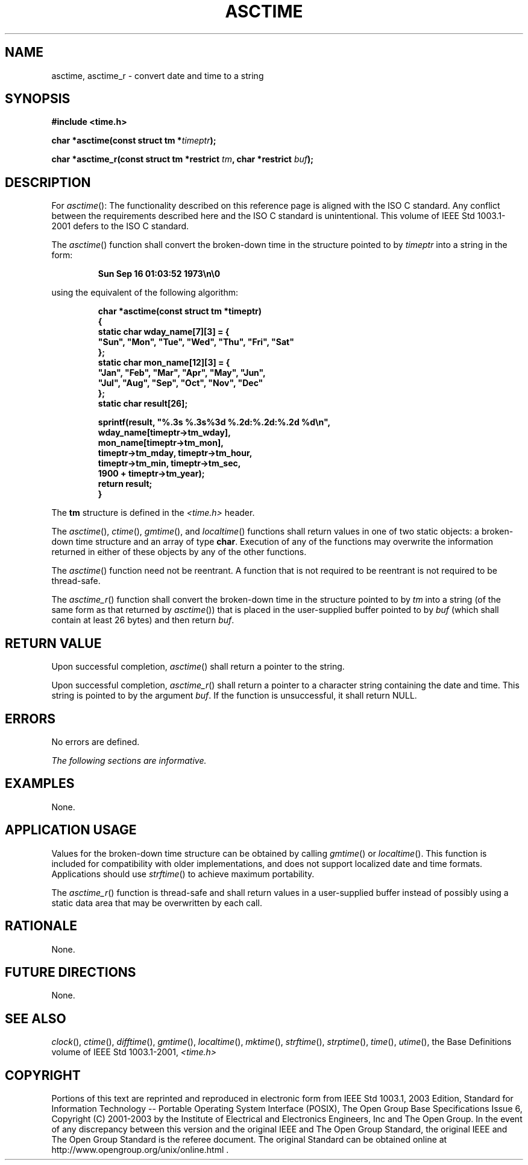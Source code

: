 .\" Copyright (c) 2001-2003 The Open Group, All Rights Reserved 
.TH "ASCTIME" 3 2003 "IEEE/The Open Group" "POSIX Programmer's Manual"
.\" asctime 
.SH NAME
asctime, asctime_r \- convert date and time to a string
.SH SYNOPSIS
.LP
\fB#include <time.h>
.br
.sp
char *asctime(const struct tm *\fP\fItimeptr\fP\fB);
.br
\fP
.LP
\fBchar *asctime_r(const struct tm *restrict\fP \fItm\fP\fB, char
*restrict\fP \fIbuf\fP\fB);
\fP
\fB
.br
\fP
.SH DESCRIPTION
.LP
For \fIasctime\fP():   The functionality described on this reference
page is aligned with the ISO\ C standard. Any
conflict between the requirements described here and the ISO\ C standard
is unintentional. This volume of
IEEE\ Std\ 1003.1-2001 defers to the ISO\ C standard. 
.LP
The \fIasctime\fP() function shall convert the broken-down time in
the structure pointed to by \fItimeptr\fP into a string in
the form:
.sp
.RS
.nf

\fBSun Sep 16 01:03:52 1973\\n\\0
\fP
.fi
.RE
.LP
using the equivalent of the following algorithm:
.sp
.RS
.nf

\fBchar *asctime(const struct tm *timeptr)
{
    static char wday_name[7][3] = {
        "Sun", "Mon", "Tue", "Wed", "Thu", "Fri", "Sat"
    };
    static char mon_name[12][3] = {
        "Jan", "Feb", "Mar", "Apr", "May", "Jun",
        "Jul", "Aug", "Sep", "Oct", "Nov", "Dec"
    };
    static char result[26];
.sp

    sprintf(result, "%.3s %.3s%3d %.2d:%.2d:%.2d %d\\n",
        wday_name[timeptr->tm_wday],
        mon_name[timeptr->tm_mon],
        timeptr->tm_mday, timeptr->tm_hour,
        timeptr->tm_min, timeptr->tm_sec,
        1900 + timeptr->tm_year);
    return result;
}
\fP
.fi
.RE
.LP
The \fBtm\fP structure is defined in the \fI<time.h>\fP header.
.LP
The
\fIasctime\fP(), \fIctime\fP(), \fIgmtime\fP(), and
\fIlocaltime\fP() functions shall return values in one of two static
objects: a
broken-down time structure and an array of type \fBchar\fP. Execution
of any of the functions may overwrite the information
returned in either of these objects by any of the other functions.
.LP
The \fIasctime\fP() function need not be reentrant. A function that
is not required to be reentrant is not required to be
thread-safe. 
.LP
The \fIasctime_r\fP() function shall convert the broken-down time
in the structure pointed to by \fItm\fP into a string (of the
same form as that returned by \fIasctime\fP()) that is placed in the
user-supplied buffer pointed to by \fIbuf\fP (which shall
contain at least 26 bytes) and then return \fIbuf\fP. 
.SH RETURN VALUE
.LP
Upon successful completion, \fIasctime\fP() shall return a pointer
to the string.
.LP
Upon successful completion, \fIasctime_r\fP() shall return a pointer
to a character string containing the date and time. This
string is pointed to by the argument \fIbuf\fP. If the function is
unsuccessful, it shall return NULL. 
.SH ERRORS
.LP
No errors are defined.
.LP
\fIThe following sections are informative.\fP
.SH EXAMPLES
.LP
None.
.SH APPLICATION USAGE
.LP
Values for the broken-down time structure can be obtained by calling
\fIgmtime\fP() or
\fIlocaltime\fP(). This function is included for compatibility with
older
implementations, and does not support localized date and time formats.
Applications should use \fIstrftime\fP() to achieve maximum portability.
.LP
The \fIasctime_r\fP() function is thread-safe and shall return values
in a user-supplied buffer instead of possibly using a
static data area that may be overwritten by each call.
.SH RATIONALE
.LP
None.
.SH FUTURE DIRECTIONS
.LP
None.
.SH SEE ALSO
.LP
\fIclock\fP(), \fIctime\fP(), \fIdifftime\fP(), \fIgmtime\fP(),
\fIlocaltime\fP(),
\fImktime\fP(), \fIstrftime\fP(), \fIstrptime\fP(), \fItime\fP(),
\fIutime\fP(), the Base
Definitions volume of IEEE\ Std\ 1003.1-2001, \fI<time.h>\fP
.SH COPYRIGHT
Portions of this text are reprinted and reproduced in electronic form
from IEEE Std 1003.1, 2003 Edition, Standard for Information Technology
-- Portable Operating System Interface (POSIX), The Open Group Base
Specifications Issue 6, Copyright (C) 2001-2003 by the Institute of
Electrical and Electronics Engineers, Inc and The Open Group. In the
event of any discrepancy between this version and the original IEEE and
The Open Group Standard, the original IEEE and The Open Group Standard
is the referee document. The original Standard can be obtained online at
http://www.opengroup.org/unix/online.html .
